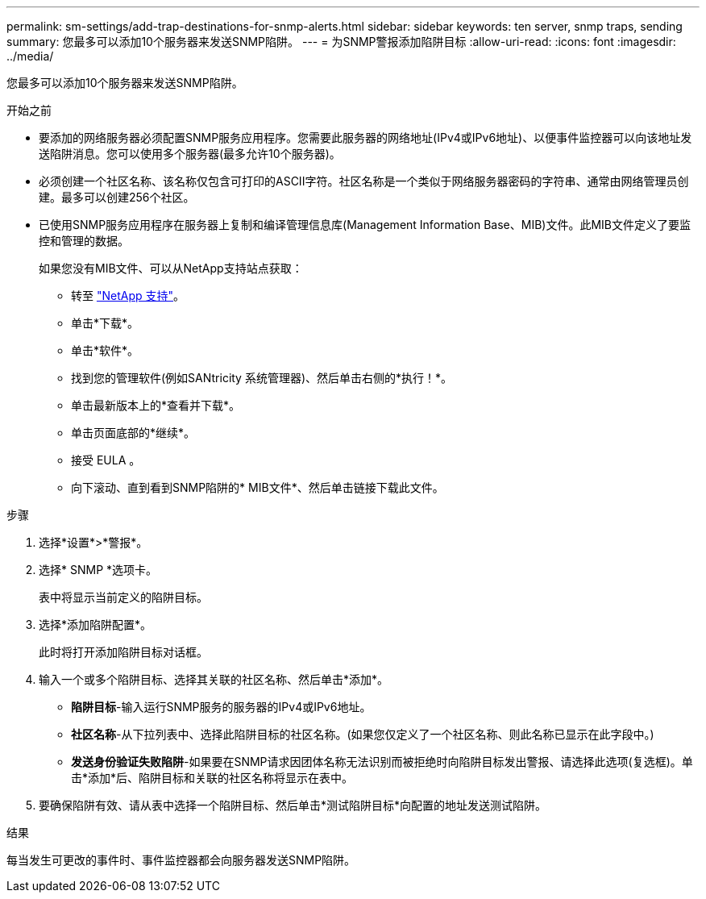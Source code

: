 ---
permalink: sm-settings/add-trap-destinations-for-snmp-alerts.html 
sidebar: sidebar 
keywords: ten server, snmp traps, sending 
summary: 您最多可以添加10个服务器来发送SNMP陷阱。 
---
= 为SNMP警报添加陷阱目标
:allow-uri-read: 
:icons: font
:imagesdir: ../media/


[role="lead"]
您最多可以添加10个服务器来发送SNMP陷阱。

.开始之前
* 要添加的网络服务器必须配置SNMP服务应用程序。您需要此服务器的网络地址(IPv4或IPv6地址)、以便事件监控器可以向该地址发送陷阱消息。您可以使用多个服务器(最多允许10个服务器)。
* 必须创建一个社区名称、该名称仅包含可打印的ASCII字符。社区名称是一个类似于网络服务器密码的字符串、通常由网络管理员创建。最多可以创建256个社区。
* 已使用SNMP服务应用程序在服务器上复制和编译管理信息库(Management Information Base、MIB)文件。此MIB文件定义了要监控和管理的数据。
+
如果您没有MIB文件、可以从NetApp支持站点获取：

+
** 转至 https://mysupport.netapp.com/site/["NetApp 支持"^]。
** 单击*下载*。
** 单击*软件*。
** 找到您的管理软件(例如SANtricity 系统管理器)、然后单击右侧的*执行！*。
** 单击最新版本上的*查看并下载*。
** 单击页面底部的*继续*。
** 接受 EULA 。
** 向下滚动、直到看到SNMP陷阱的* MIB文件*、然后单击链接下载此文件。




.步骤
. 选择*设置*>*警报*。
. 选择* SNMP *选项卡。
+
表中将显示当前定义的陷阱目标。

. 选择*添加陷阱配置*。
+
此时将打开添加陷阱目标对话框。

. 输入一个或多个陷阱目标、选择其关联的社区名称、然后单击*添加*。
+
** *陷阱目标*-输入运行SNMP服务的服务器的IPv4或IPv6地址。
** *社区名称*-从下拉列表中、选择此陷阱目标的社区名称。(如果您仅定义了一个社区名称、则此名称已显示在此字段中。)
** *发送身份验证失败陷阱*-如果要在SNMP请求因团体名称无法识别而被拒绝时向陷阱目标发出警报、请选择此选项(复选框)。单击*添加*后、陷阱目标和关联的社区名称将显示在表中。


. 要确保陷阱有效、请从表中选择一个陷阱目标、然后单击*测试陷阱目标*向配置的地址发送测试陷阱。


.结果
每当发生可更改的事件时、事件监控器都会向服务器发送SNMP陷阱。
